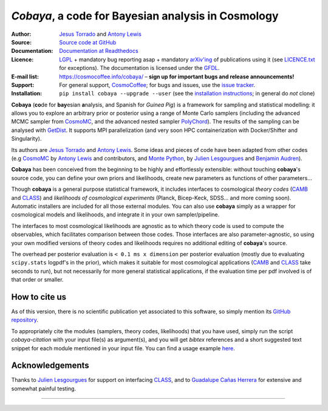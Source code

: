 *Cobaya*, a code for Bayesian analysis in Cosmology
===================================================

:Author: `Jesus Torrado`_ and `Antony Lewis`_

:Source: `Source code at GitHub <https://github.com/CobayaSampler/cobaya>`_

:Documentation: `Documentation at Readthedocs <https://cobaya.readthedocs.org>`_

:Licence: `LGPL <https://www.gnu.org/licenses/lgpl-3.0.en.html>`_ + mandatory bug reporting asap + mandatory `arXiv'ing <https://arxiv.org>`_ of publications using it (see `LICENCE.txt <https://github.com/CobayaSampler/cobaya/blob/master/LICENCE.txt>`_ for exceptions). The documentation is licensed under the `GFDL <https://www.gnu.org/licenses/fdl-1.3.en.html>`_.

:E-mail list: https://cosmocoffee.info/cobaya/ – **sign up for important bugs and release announcements!**

:Support: For general support, CosmoCoffee_; for bugs and issues, use the `issue tracker <https://github.com/CobayaSampler/cobaya/issues>`_.

:Installation: ``pip install cobaya --upgrade --user`` (see the `installation instructions <https://cobaya.readthedocs.io/en/latest/installation.html>`_; in general do *not* clone)

.. image:: https://secure.travis-ci.org/CobayaSampler/cobaya.png?branch=master
   :target: https://secure.travis-ci.org/CobayaSampler/cobaya
.. image:: https://img.shields.io/pypi/v/cobaya.svg?style=flat
   :target: https://pypi.python.org/pypi/cobaya/
.. image:: https://readthedocs.org/projects/cobaya/badge/?version=latest
   :target: https://cobaya.readthedocs.org/en/latest



**Cobaya** (**co**\ de for **bay**\ esian **a**\ nalysis, and Spanish for *Guinea Pig*) is a framework for sampling and statistical modelling: it allows you to explore an arbitrary prior or posterior using a range of Monte Carlo samplers (including the advanced MCMC sampler from CosmoMC_, and the advanced nested sampler PolyChord_). The results of the sampling can be analysed with GetDist_. It supports MPI parallelization (and very soon HPC containerization with Docker/Shifter and Singularity).

Its authors are `Jesus Torrado`_ and `Antony Lewis`_. Some ideas and pieces of code have been adapted from other codes (e.g CosmoMC_ by `Antony Lewis`_ and contributors, and `Monte Python`_, by `Julien Lesgourgues`_ and `Benjamin Audren`_).

**Cobaya** has been conceived from the beginning to be highly and effortlessly extensible: without touching **cobaya**'s source code, you can define your own priors and likelihoods, create new parameters as functions of other parameters...

Though **cobaya** is a general purpose statistical framework, it includes interfaces to cosmological *theory codes* (CAMB_ and CLASS_) and *likelihoods of cosmological experiments* (Planck, Bicep-Keck, SDSS... and more coming soon). Automatic installers are included for all those external modules. You can also use **cobaya** simply as a wrapper for cosmological models and likelihoods, and integrate it in your own sampler/pipeline.

The interfaces to most cosmological likelihoods are agnostic as to which theory code is used to compute the observables, which facilitates comparison between those codes. Those interfaces are also parameter-agnostic, so using your own modified versions of theory codes and likelihoods requires no additional editing of **cobaya**'s source.

The overhead per posterior evaluation is ``< 0.1 ms x dimension`` per posterior evaluation (mostly due to evaluating ``scipy.stats`` logpdf's in the prior), which makes it suitable for most cosmological applications (CAMB_ and CLASS_ take seconds to run), but not necessarily for more general statistical applications, if the evaluation time per pdf involved is of that order or smaller.


How to cite us
--------------

As of this version, there is no scientific publication yet associated to this software, so simply mention its `GitHub repository <https://github.com/CobayaSampler/cobaya>`_.

To appropriately cite the modules (samplers, theory codes, likelihoods) that you have used, simply run the script `cobaya-citation` with your input file(s) as argument(s), and you will get *bibtex* references and a short suggested text snippet for each module mentioned in your input file. You can find a usage example `here <https://cobaya.readthedocs.io/en/latest/cosmo_basic_runs.html#citations>`_.


Acknowledgements
----------------

Thanks to `Julien Lesgourgues`_ for support on interfacing CLASS_, and to `Guadalupe Cañas Herrera`_ for extensive and somewhat painful testing.

.. _`Jesus Torrado`: https://astronomy.sussex.ac.uk/~jt386
.. _`Antony Lewis`: https://cosmologist.info
.. _CosmoMC: https://cosmologist.info/cosmomc/
.. _CosmoCoffee: https://cosmocoffee.info/viewforum.php?f=11
.. _`Monte Python`: https://baudren.github.io/montepython.html
.. _`Julien Lesgourgues`: https://www.particle-theory.rwth-aachen.de/cms/Particle-Theory/Das-Institut/Mitarbeiter-TTK/Professoren/~gufe/Lesgourgues-Julien/?lidx=1
.. _`Benjamin Audren`: https://baudren.github.io/
.. _Camb: https://camb.info/
.. _Class: https://class-code.net/
.. _GetDist: https://github.com/cmbant/getdist
.. _PolyChord: https://ccpforge.cse.rl.ac.uk/gf/project/polychord
.. _`Guadalupe Cañas Herrera`: https://gcanasherrera.github.io/pages/about-me.html#about-me

===================

.. image:: ./img/logo_sussex.png
   :alt: University of Sussex
   :target: https://www.sussex.ac.uk/astronomy/
   :width: 150px
   :align: right

.. image:: ./img/logo_ERC.png
   :alt: European Research Council
   :target: https://erc.europa.eu/
   :width: 150px
   :align: right
